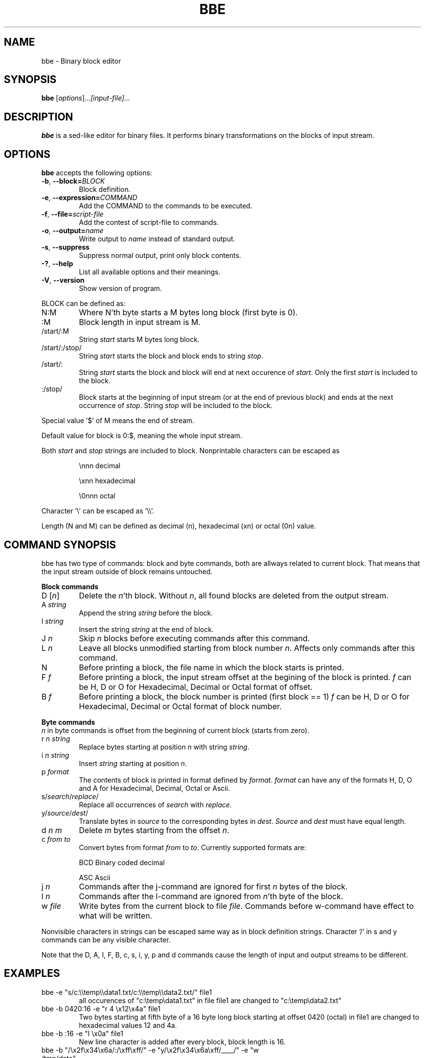 .\" hey, Emacs:   -*- nroff -*-
.\" This program is free software; you can redistribute it and/or modify
.\" it under the terms of the GNU General Public License as published by
.\" the Free Software Foundation; either version 2 of the License, or
.\" (at your option) any later version.
.\" 
.\" This program is distributed in the hope that it will be useful,
.\" but WITHOUT ANY WARRANTY; without even the implied warranty of
.\" MERCHANTABILITY or FITNESS FOR A PARTICULAR PURPOSE.  See the
.\" GNU General Public License for more details.
.\" 
.\" You should have received a copy of the GNU General Public License
.\" along with this program; if not, write to the Free Software
.\" Foundation, Inc., 51 Franklin St, Fifth Floor, Boston, MA  02110-1301  USA
.\" 
.\" Please update the above date whenever this man page is modified.
.\" 
.\" Some roff macros, for reference:
.\" .nh        disable hyphenation
.\" .hy        enable hyphenation
.\" .ad l      left justify
.\" .ad b      justify to both left and right margins (default)
.\" .nf        disable filling
.\" .fi        enable filling
.\" .br        insert line break
.\" .sp <n>    insert n+1 empty lines
.\" for manpage-specific macros, see man(7)
.TH "BBE" "1" "August 24, 2005" "" ""
.SH "NAME"
bbe \- Binary block editor
.SH "SYNOPSIS"
.B bbe
.RI [ options ]... [input\-file]...

.SH "DESCRIPTION"
\fBbbe\fP is a sed\-like editor for binary files. It performs binary transformations on the blocks of input stream.
.SH "OPTIONS"
\fBbbe\fP accepts the following options:
.TP 
.BR  \-b ", " \-\-block=\fIBLOCK\fP
Block definition. 
.TP 
.BR  \-e ", " \-\-expression=\fICOMMAND\fR
Add the COMMAND to the commands to be executed.
.TP 
.BR  \-f ", " \-\-file=\fIscript\-file\fP
Add the contest of script\-file to commands.
.TP 
.BR  \-o ", " \-\-output=\fIname\fP
Write output to \fIname\fP instead of standard output.
.TP 
.BR  \-s ", " \-\-suppress
Suppress normal output, print only block contents.
.TP 
.BR  \-? ", " \-\-help
List all available options and their meanings.
.TP 
.BR  \-V ", " \-\-version
Show version of program.
.BR 
.LP 
BLOCK can be defined as:
.TP 
N:M
Where N'th byte starts a M bytes long block (first byte is 0).
.TP 
:M
Block length in input stream is M.
.TP 
/start/:M
String \fIstart\fP starts M bytes long block.
.TP 
/start/:/stop/
String \fIstart\fP starts the block and block ends to string \fIstop\fR.
.TP 
/start/:
String \fIstart\fR starts the block and block will end at next occurence of \fIstart\fR. Only the first \fIstart\fR is included to the block.
.TP 
:/stop/
Block starts at the beginning of input stream (or at the end of previous block) and ends at the next occurrence of \fIstop\fR. String \fIstop\fR will be included to the block.
.P
Special value '$' of M means the end of stream. 
.P
Default value for block is 0:$, meaning the whole input stream.
.P
Both \fIstart\fR and \fIstop\fR strings are included to block. Nonprintable characters can be escaped as
.IP 
\\nnn
decimal 
.IP 
\\xnn
hexadecimal
.IP 
\\0nnn
octal
.LP 
Character '\\' can be escaped as '\\\\'.
.LP 
Length (N and M) can be defined as decimal (n), hexadecimal (xn) or octal (0n) value.
.SH "COMMAND SYNOPSIS"
bbe has two type of commands: block and byte commands, both are allways related to current block. That means that the input stream outside of block remains untouched. 
.LP 
\fBBlock commands\fR
.TP 
D [\fIn\fR]
Delete the \fIn\fR'th block. Without \fIn\fR, all found blocks are deleted from the output stream.
.TP 
A \fIstring\fR
Append the string \fIstring\fR before the block.
.TP 
I \fIstring\fR
Insert the string \fIstring\fR at the end of block.
.TP 
J \fIn\fR
Skip \fIn\fR blocks before executing commands after this command.
.TP 
L \fIn\fR
Leave all blocks unmodified starting from block number \fIn\fR. Affects only commands after this command.
.TP 
N
Before printing a block, the file name in which the block starts is printed.
.TP 
F \fIf\fR
Before printing a block, the input stream offset at the begining of the block is printed.
\fIf\fR can be H, D or O for Hexadecimal, Decimal or Octal format of offset.
.TP 
B \fIf\fR
Before printing a block, the block number is printed (first block == 1)
\fIf\fR can be H, D or O for Hexadecimal, Decimal or Octal format of block number.
.LP 
\fBByte commands\fR
.br 
\fIn\fR in byte commands is offset from the beginning of current block (starts from zero).
.TP 
r \fIn\fR \fIstring\fR
Replace bytes starting at position \fIn\fR with string \fIstring\fR.
.TP 
i \fIn\fR \fIstring\fR
Insert \fIstring\fR starting at position \fIn\fR.
.TP 
p \fIformat\fR
The contents of block is printed in format defined by \fIformat\fR. \fIformat\fR
can have any of the formats H, D, O and A for Hexadecimal, Decimal, Octal or Ascii.
.TP 
s/\fIsearch\fR/\fIreplace\fR/
Replace all occurrences of \fIsearch\fR with \fIreplace\fR.
.TP 
y/\fIsource\fR/\fIdest\fR/
Translate bytes in \fIsource\fR to the corresponding bytes in \fIdest\fR. \fISource\fR and \fIdest\fR must have equal length.
.TP 
d \fIn\fR \fIm\fR
Delete \fIm\fR bytes starting from the offset \fIn\fR.
.TP 
c \fIfrom\fR \fIto\fR
Convert bytes from format \fIfrom\fR to \fIto\fR. Currently supported formats are: 
.IP 
BCD
Binary coded decimal
.IP 
ASC
Ascii
.TP 
j \fIn\fR
Commands after the j\-command are ignored for first \fIn\fR bytes of the block.
.TP 
l \fIn\fR
Commands after the l\-command are ignored from \fIn\fR'th byte of the block.
.TP 
w \fIfile\fR
Write bytes from the current block to file \fIfile\fR. Commands before w\-command have effect to what will be written.
.LP 
Nonvisible characters in strings can be escaped same way as in block definition strings. Character '/' in s and y commands can be any visible character.
.LP 
Note that the D, A, I, F, B, c, s, i, y, p and d commands cause the length of input and output streams to be different.

.SH "EXAMPLES"
.TP 
bbe \-e "s/c:\\\\temp\\\\data1.txt/c:\\\\temp\\\\data2.txt/" file1
all occurences of "c:\\temp\\data1.txt" in file file1 are changed to "c:\\temp\\data2.txt"
.TP 
bbe \-b 0420:16 \-e "r 4 \\x12\\x4a" file1
Two bytes starting at fifth byte of a 16 byte long block starting at offset 0420 (octal) in file1 are changed to hexadecimal values 12 and 4a.
.TP 
bbe \-b :16 \-e "I \\x0a" file1
New line character is added after every block, block length is 16.
.TP 
bbe \-b "/\\x2f\\x34\\x6a/:/\\xff\\xff/" \-e "y/\\x2f\\x34\\x6a\\xff/____/" \-e "w /tmp/data"
Blocks between strings "\\x2f\\x34\\x6a" and "\\xff\\xff" are written to file /tmp/data. Before writing the block start and end strings are converted to ___ and __.
.SH "SEE ALSO"
.BR sed (1).

.SH "AUTHOR"
Timo Savinen <tjsa@iki.fi >.
